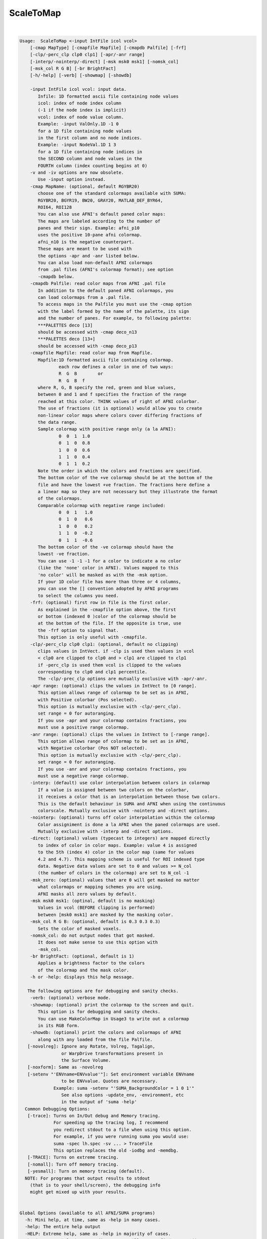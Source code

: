 **********
ScaleToMap
**********

.. _ahelp_ScaleToMap:

.. contents:: 
    :depth: 4 

| 

.. code-block:: none

    
    Usage:  ScaleToMap <-input IntFile icol vcol>  
        [-cmap MapType] [-cmapfile Mapfile] [-cmapdb Palfile] [-frf] 
        [-clp/-perc_clp clp0 clp1] [-apr/-anr range]
        [-interp/-nointerp/-direct] [-msk msk0 msk1] [-nomsk_col]
        [-msk_col R G B] [-br BrightFact]
        [-h/-help] [-verb] [-showmap] [-showdb]
    
        -input IntFile icol vcol: input data.
           Infile: 1D formatted ascii file containing node values
           icol: index of node index column 
           (-1 if the node index is implicit)
           vcol: index of node value column.
           Example: -input ValOnly.1D -1 0 
           for a 1D file containing node values
           in the first column and no node indices.
           Example: -input NodeVal.1D 1 3
           for a 1D file containing node indices in
           the SECOND column and node values in the 
           FOURTH column (index counting begins at 0)
        -v and -iv options are now obsolete.
           Use -input option instead.
        -cmap MapName: (optional, default RGYBR20) 
           choose one of the standard colormaps available with SUMA:
           RGYBR20, BGYR19, BW20, GRAY20, MATLAB_DEF_BYR64, 
           ROI64, ROI128
           You can also use AFNI's default paned color maps:
           The maps are labeled according to the number of 
           panes and their sign. Example: afni_p10
           uses the positive 10-pane afni colormap.
           afni_n10 is the negative counterpart.
           These maps are meant to be used with
           the options -apr and -anr listed below.
           You can also load non-default AFNI colormaps
           from .pal files (AFNI's colormap format); see option
           -cmapdb below.
        -cmapdb Palfile: read color maps from AFNI .pal file
           In addition to the default paned AFNI colormaps, you
           can load colormaps from a .pal file.
           To access maps in the Palfile you must use the -cmap option
           with the label formed by the name of the palette, its sign
           and the number of panes. For example, to following palette:
           ***PALETTES deco [13]
           should be accessed with -cmap deco_n13
           ***PALETTES deco [13+]
           should be accessed with -cmap deco_p13
        -cmapfile Mapfile: read color map from Mapfile.
           Mapfile:1D formatted ascii file containing colormap.
                   each row defines a color in one of two ways:
                   R  G  B        or
                   R  G  B  f     
           where R, G, B specify the red, green and blue values, 
           between 0 and 1 and f specifies the fraction of the range
           reached at this color. THINK values of right of AFNI colorbar.
           The use of fractions (it is optional) would allow you to create
           non-linear color maps where colors cover differing fractions of 
           the data range.
           Sample colormap with positive range only (a la AFNI):
                   0  0  1  1.0
                   0  1  0  0.8
                   1  0  0  0.6
                   1  1  0  0.4
                   0  1  1  0.2
           Note the order in which the colors and fractions are specified.
           The bottom color of the +ve colormap should be at the bottom of the
           file and have the lowest +ve fraction. The fractions here define a
           a linear map so they are not necessary but they illustrate the format
           of the colormaps.
           Comparable colormap with negative range included:
                   0  0  1   1.0
                   0  1  0   0.6
                   1  0  0   0.2
                   1  1  0  -0.2
                   0  1  1  -0.6
           The bottom color of the -ve colormap should have the 
           lowest -ve fraction. 
           You can use -1 -1 -1 for a color to indicate a no color
           (like the 'none' color in AFNI). Values mapped to this
           'no color' will be masked as with the -msk option.
           If your 1D color file has more than three or 4 columns,
           you can use the [] convention adopted by AFNI programs
           to select the columns you need.
        -frf: (optional) first row in file is the first color.
           As explained in the -cmapfile option above, the first 
           or bottom (indexed 0 )color of the colormap should be 
           at the bottom of the file. If the opposite is true, use
           the -frf option to signal that.
           This option is only useful with -cmapfile.
        -clp/-perc_clp clp0 clp1: (optional, default no clipping)
           clips values in IntVect. if -clp is used then values in vcol
           < clp0 are clipped to clp0 and > clp1 are clipped to clp1
           if -perc_clp is used them vcol is clipped to the values 
           corresponding to clp0 and clp1 percentile.
           The -clp/-prec_clp options are mutually exclusive with -apr/-anr.
        -apr range: (optional) clips the values in IntVect to [0 range].
           This option allows range of colormap to be set as in AFNI, 
           with Positive colorbar (Pos selected).
           This option is mutually exclusive with -clp/-perc_clp).
           set range = 0 for autoranging.
           If you use -apr and your colormap contains fractions, you
           must use a positive range colormap.
        -anr range: (optional) clips the values in IntVect to [-range range].
           This option allows range of colormap to be set as in AFNI, 
           with Negative colorbar (Pos NOT selected).
           This option is mutually exclusive with -clp/-perc_clp).
           set range = 0 for autoranging.
           If you use -anr and your colormap contains fractions, you
           must use a negative range colormap.
        -interp: (default) use color interpolation between colors in colormap
           If a value is assigned between two colors on the colorbar,
           it receives a color that is an interpolation between those two colors.
           This is the default behaviour in SUMA and AFNI when using the continuous
           colorscale. Mutually exclusive with -nointerp and -direct options.
        -nointerp: (optional) turns off color interpolation within the colormap
           Color assigniment is done a la AFNI when the paned colormaps are used.
           Mutually exclusive with -interp and -direct options.
        -direct: (optional) values (typecast to integers) are mapped directly
           to index of color in color maps. Example: value 4 is assigned
           to the 5th (index 4) color in the color map (same for values
           4.2 and 4.7). This mapping scheme is useful for ROI indexed type
           data. Negative data values are set to 0 and values >= N_col 
           (the number of colors in the colormap) are set to N_col -1
        -msk_zero: (optional) values that are 0 will get masked no matter
           what colormaps or mapping schemes you are using. 
           AFNI masks all zero values by default.
        -msk msk0 msk1: (optinal, default is no masking) 
           Values in vcol (BEFORE clipping is performed) 
           between [msk0 msk1] are masked by the masking color.
        -msk_col R G B: (optional, default is 0.3 0.3 0.3) 
           Sets the color of masked voxels.
        -nomsk_col: do not output nodes that got masked.
           It does not make sense to use this option with
           -msk_col.
        -br BrightFact: (optional, default is 1) 
           Applies a brightness factor to the colors 
           of the colormap and the mask color.
        -h or -help: displays this help message.
    
       The following options are for debugging and sanity checks.
        -verb: (optional) verbose mode.
        -showmap: (optional) print the colormap to the screen and quit.
           This option is for debugging and sanity checks.
           You can use MakeColorMap in Usage3 to write out a colormap
           in its RGB form.
        -showdb: (optional) print the colors and colormaps of AFNI
           along with any loaded from the file Palfile.
       [-novolreg]: Ignore any Rotate, Volreg, Tagalign, 
                    or WarpDrive transformations present in 
                    the Surface Volume.
       [-noxform]: Same as -novolreg
       [-setenv "'ENVname=ENVvalue'"]: Set environment variable ENVname
                    to be ENVvalue. Quotes are necessary.
                 Example: suma -setenv "'SUMA_BackgroundColor = 1 0 1'"
                    See also options -update_env, -environment, etc
                    in the output of 'suma -help'
      Common Debugging Options:
       [-trace]: Turns on In/Out debug and Memory tracing.
                 For speeding up the tracing log, I recommend 
                 you redirect stdout to a file when using this option.
                 For example, if you were running suma you would use:
                 suma -spec lh.spec -sv ... > TraceFile
                 This option replaces the old -iodbg and -memdbg.
       [-TRACE]: Turns on extreme tracing.
       [-nomall]: Turn off memory tracing.
       [-yesmall]: Turn on memory tracing (default).
      NOTE: For programs that output results to stdout
        (that is to your shell/screen), the debugging info
        might get mixed up with your results.
    
    
    Global Options (available to all AFNI/SUMA programs)
      -h: Mini help, at time, same as -help in many cases.
      -help: The entire help output
      -HELP: Extreme help, same as -help in majority of cases.
      -h_view: Open help in text editor. AFNI will try to find a GUI editor
      -hview : on your machine. You can control which it should use by
               setting environment variable AFNI_GUI_EDITOR.
      -h_web: Open help in web browser. AFNI will try to find a browser.
      -hweb : on your machine. You can control which it should use by
              setting environment variable AFNI_GUI_EDITOR. 
      -h_find WORD: Look for lines in this programs's -help output that match
                    (approximately) WORD.
      -h_raw: Help string unedited
      -h_spx: Help string in sphinx loveliness, but do not try to autoformat
      -h_aspx: Help string in sphinx with autoformatting of options, etc.
      -all_opts: Try to identify all options for the program from the
                 output of its -help option. Some options might be missed
                 and others misidentified. Use this output for hints only.
      
    
    
    Compile Date:
       Mar 22 2018
    
        Ziad S. Saad SSCC/NIMH/NIH saadz@mail.nih.gov 
          July 31/02 
